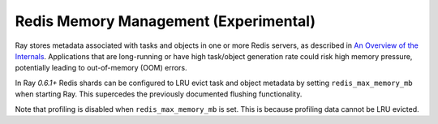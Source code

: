 Redis Memory Management (Experimental)
======================================

Ray stores metadata associated with tasks and objects in one or more Redis
servers, as described in `An Overview of the Internals
<internals-overview.html>`_.  Applications that are long-running or have high
task/object generation rate could risk high memory pressure, potentially leading
to out-of-memory (OOM) errors.

In Ray `0.6.1+` Redis shards can be configured to LRU evict task and object
metadata by setting ``redis_max_memory_mb`` when starting Ray. This
supercedes the previously documented flushing functionality.

Note that profiling is disabled when ``redis_max_memory_mb`` is set. This is
because profiling data cannot be LRU evicted.
